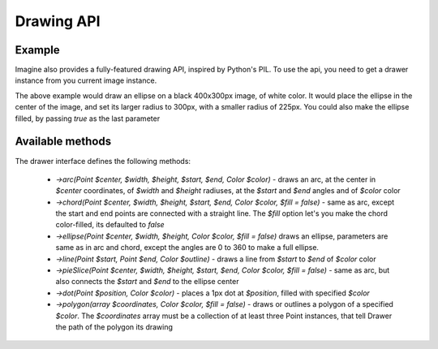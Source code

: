 Drawing API
===========

Example
-------

Imagine also provides a fully-featured drawing API, inspired by Python's PIL.
To use the api, you need to get a drawer instance from you current image instance.

.. code-block::
    <?php
    $image = $imagine->create(400, 300, new Color('#000'));
    
    $image->draw()
        ->ellipse(new Point(200, 150), 300, 225, new Color('fff'));
        
    $image->save('/path/to/ellipse.png');

The above example would draw an ellipse on a black 400x300px image, of white color. It would place the ellipse in the center of the image, and set its larger radius to 300px, with a smaller radius of 225px. You could also make the ellipse filled,  by passing `true` as the last parameter

Available methods
-----------------

The drawer interface defines the following methods:

 - `->arc(Point $center, $width, $height, $start, $end, Color $color)` - draws an arc, at the center in `$center` coordinates, of `$width` and `$height` radiuses, at the `$start` and `$end` angles and of `$color` color
 - `->chord(Point $center, $width, $height, $start, $end, Color $color, $fill = false)` - same as arc, except the start and end points are connected with a straight line. The `$fill` option let's you make the chord color-filled, its defaulted to `false`
 - `->ellipse(Point $center, $width, $height, Color $color, $fill = false)` draws an ellipse, parameters are same as in arc and chord, except the angles are 0 to 360 to make a full ellipse.
 - `->line(Point $start, Point $end, Color $outline)` - draws a line from `$start` to `$end` of `$color` color
 - `->pieSlice(Point $center, $width, $height, $start, $end, Color $color, $fill = false)` - same as arc, but also connects the `$start` and `$end` to the ellipse center
 - `->dot(Point $position, Color $color)` - places a 1px dot at `$position`, filled with specified `$color`
 - `->polygon(array $coordinates, Color $color, $fill = false)` - draws or outlines a polygon of a specified `$color`. The `$coordinates` array must be a collection of at least three Point instances, that tell Drawer the path of the polygon its drawing
